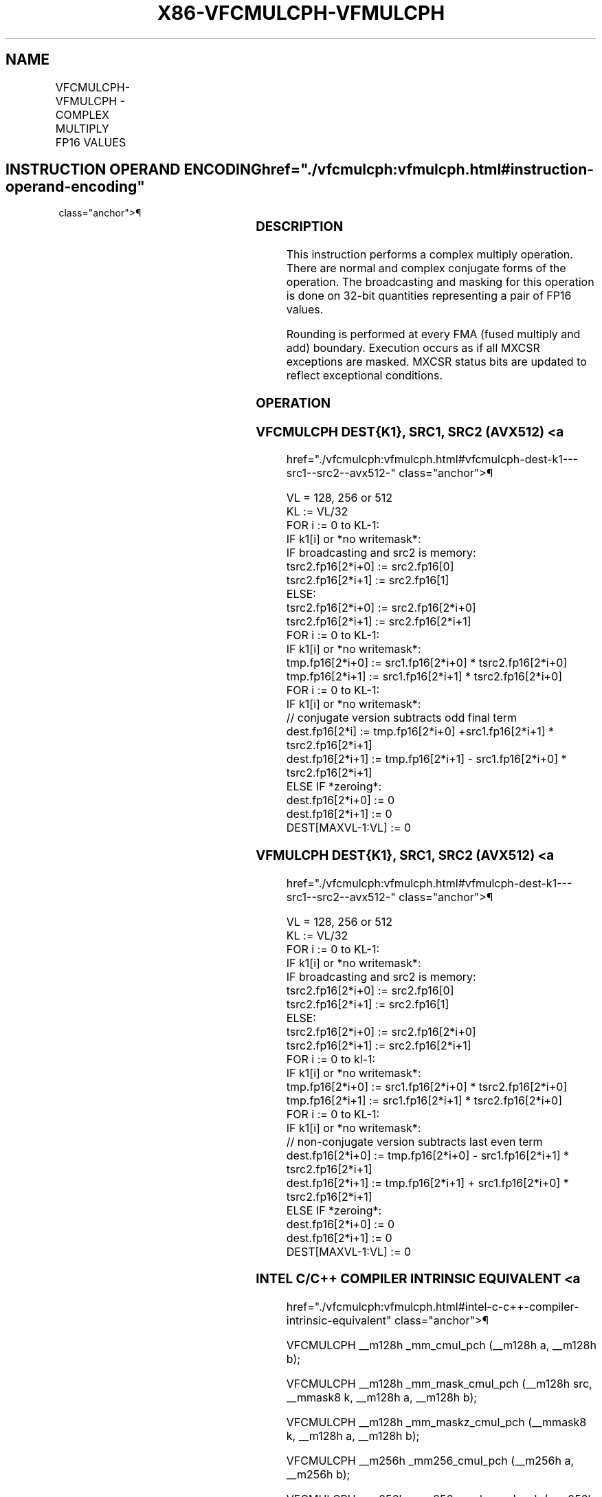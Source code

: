 '\" t
.nh
.TH "X86-VFCMULCPH-VFMULCPH" "7" "December 2023" "Intel" "Intel x86-64 ISA Manual"
.SH NAME
VFCMULCPH-VFMULCPH - COMPLEX MULTIPLY FP16 VALUES
.TS
allbox;
l l l l l 
l l l l l .
\fBInstruction En Bit Mode Flag Support Instruction En Bit Mode Flag Support 64/32 CPUID Feature Instruction En Bit Mode Flag CPUID Feature Instruction En Bit Mode Flag Op/ 64/32 CPUID Feature Instruction En Bit Mode Flag 64/32 CPUID Feature Instruction En Bit Mode Flag CPUID Feature Instruction En Bit Mode Flag Op/ 64/32 CPUID Feature\fP	\fB\fP	\fBSupport\fP	\fB\fP	\fBDescription\fP
T{
EVEX.128.F2.MAP6.W0 D6 /r VFCMULCPH xmm1{k1}{z}, xmm2, xmm3/m128/m32bcst
T}	A	V/V	AVX512-FP16 AVX512VL	T{
Complex multiply a pair of FP16 values from xmm2 and complex conjugate of xmm3/m128/m32bcst, and store the result in xmm1 subject to writemask k1.
T}
T{
EVEX.256.F2.MAP6.W0 D6 /r VFCMULCPH ymm1{k1}{z}, ymm2, ymm3/m256/m32bcst
T}	A	V/V	AVX512-FP16 AVX512VL	T{
Complex multiply a pair of FP16 values from ymm2 and complex conjugate of ymm3/m256/m32bcst, and store the result in ymm1 subject to writemask k1.
T}
T{
EVEX.512.F2.MAP6.W0 D6 /r VFCMULCPH zmm1{k1}{z}, zmm2, zmm3/m512/m32bcst {er}
T}	A	V/V	AVX512-FP16	T{
Complex multiply a pair of FP16 values from zmm2 and complex conjugate of zmm3/m512/m32bcst, and store the result in zmm1 subject to writemask k1.
T}
T{
EVEX.128.F3.MAP6.W0 D6 /r VFMULCPH xmm1{k1}{z}, xmm2, xmm3/m128/m32bcst
T}	A	V/V	AVX512-FP16 AVX512VL	T{
Complex multiply a pair of FP16 values from xmm2 and xmm3/m128/m32bcst, and store the result in xmm1 subject to writemask k1.
T}
T{
EVEX.256.F3.MAP6.W0 D6 /r VFMULCPH ymm1{k1}{z}, ymm2, ymm3/m256/m32bcst
T}	A	V/V	AVX512-FP16 AVX512VL	T{
Complex multiply a pair of FP16 values from ymm2 and ymm3/m256/m32bcst, and store the result in ymm1 subject to writemask k1.
T}
T{
EVEX.512.F3.MAP6.W0 D6 /r VFMULCPH zmm1{k1}{z}, zmm2, zmm3/m512/m32bcst {er}
T}	A	V/V	AVX512-FP16	T{
Complex multiply a pair of FP16 values from zmm2 and zmm3/m512/m32bcst, and store the result in zmm1 subject to writemask k1.
T}
.TE

.SH INSTRUCTION OPERAND ENCODING  href="./vfcmulcph:vfmulcph.html#instruction-operand-encoding"
class="anchor">¶

.TS
allbox;
l l l l l l 
l l l l l l .
\fBOp/En\fP	\fBTuple\fP	\fBOperand 1\fP	\fBOperand 2\fP	\fBOperand 3\fP	\fBOperand 4\fP
A	Full	ModRM:reg (w)	VEX.vvvv (r)	ModRM:r/m (r)	N/A
.TE

.SS DESCRIPTION
This instruction performs a complex multiply operation. There are normal
and complex conjugate forms of the operation. The broadcasting and
masking for this operation is done on 32-bit quantities representing a
pair of FP16 values.

.PP
Rounding is performed at every FMA (fused multiply and add) boundary.
Execution occurs as if all MXCSR exceptions are masked. MXCSR status
bits are updated to reflect exceptional conditions.

.SS OPERATION
.SS VFCMULCPH DEST{K1}, SRC1, SRC2 (AVX512) <a
href="./vfcmulcph:vfmulcph.html#vfcmulcph-dest-k1---src1--src2--avx512-"
class="anchor">¶

.EX
VL = 128, 256 or 512
KL := VL/32
FOR i := 0 to KL-1:
    IF k1[i] or *no writemask*:
        IF broadcasting and src2 is memory:
            tsrc2.fp16[2*i+0] := src2.fp16[0]
            tsrc2.fp16[2*i+1] := src2.fp16[1]
        ELSE:
            tsrc2.fp16[2*i+0] := src2.fp16[2*i+0]
            tsrc2.fp16[2*i+1] := src2.fp16[2*i+1]
FOR i := 0 to KL-1:
    IF k1[i] or *no writemask*:
        tmp.fp16[2*i+0] := src1.fp16[2*i+0] * tsrc2.fp16[2*i+0]
        tmp.fp16[2*i+1] := src1.fp16[2*i+1] * tsrc2.fp16[2*i+0]
FOR i := 0 to KL-1:
    IF k1[i] or *no writemask*:
        // conjugate version subtracts odd final term
        dest.fp16[2*i] := tmp.fp16[2*i+0] +src1.fp16[2*i+1] * tsrc2.fp16[2*i+1]
        dest.fp16[2*i+1] := tmp.fp16[2*i+1] - src1.fp16[2*i+0] * tsrc2.fp16[2*i+1]
    ELSE IF *zeroing*:
        dest.fp16[2*i+0] := 0
        dest.fp16[2*i+1] := 0
DEST[MAXVL-1:VL] := 0
.EE

.SS VFMULCPH DEST{K1}, SRC1, SRC2 (AVX512) <a
href="./vfcmulcph:vfmulcph.html#vfmulcph-dest-k1---src1--src2--avx512-"
class="anchor">¶

.EX
VL = 128, 256 or 512
KL := VL/32
FOR i := 0 to KL-1:
    IF k1[i] or *no writemask*:
        IF broadcasting and src2 is memory:
            tsrc2.fp16[2*i+0] := src2.fp16[0]
            tsrc2.fp16[2*i+1] := src2.fp16[1]
        ELSE:
            tsrc2.fp16[2*i+0] := src2.fp16[2*i+0]
            tsrc2.fp16[2*i+1] := src2.fp16[2*i+1]
FOR i := 0 to kl-1:
    IF k1[i] or *no writemask*:
        tmp.fp16[2*i+0] := src1.fp16[2*i+0] * tsrc2.fp16[2*i+0]
        tmp.fp16[2*i+1] := src1.fp16[2*i+1] * tsrc2.fp16[2*i+0]
FOR i := 0 to KL-1:
    IF k1[i] or *no writemask*:
        // non-conjugate version subtracts last even term
        dest.fp16[2*i+0] := tmp.fp16[2*i+0] - src1.fp16[2*i+1] * tsrc2.fp16[2*i+1]
        dest.fp16[2*i+1] := tmp.fp16[2*i+1] + src1.fp16[2*i+0] * tsrc2.fp16[2*i+1]
    ELSE IF *zeroing*:
        dest.fp16[2*i+0] := 0
        dest.fp16[2*i+1] := 0
DEST[MAXVL-1:VL] := 0
.EE

.SS INTEL C/C++ COMPILER INTRINSIC EQUIVALENT <a
href="./vfcmulcph:vfmulcph.html#intel-c-c++-compiler-intrinsic-equivalent"
class="anchor">¶

.EX
VFCMULCPH __m128h _mm_cmul_pch (__m128h a, __m128h b);

VFCMULCPH __m128h _mm_mask_cmul_pch (__m128h src, __mmask8 k, __m128h a, __m128h b);

VFCMULCPH __m128h _mm_maskz_cmul_pch (__mmask8 k, __m128h a, __m128h b);

VFCMULCPH __m256h _mm256_cmul_pch (__m256h a, __m256h b);

VFCMULCPH __m256h _mm256_mask_cmul_pch (__m256h src, __mmask8 k, __m256h a, __m256h b);

VFCMULCPH __m256h _mm256_maskz_cmul_pch (__mmask8 k, __m256h a, __m256h b);

VFCMULCPH __m512h _mm512_cmul_pch (__m512h a, __m512h b);

VFCMULCPH __m512h _mm512_mask_cmul_pch (__m512h src, __mmask16 k, __m512h a, __m512h b);

VFCMULCPH __m512h _mm512_maskz_cmul_pch (__mmask16 k, __m512h a, __m512h b);

VFCMULCPH __m512h _mm512_cmul_round_pch (__m512h a, __m512h b, const int rounding);

VFCMULCPH __m512h _mm512_mask_cmul_round_pch (__m512h src, __mmask16 k, __m512h a, __m512h b, const int rounding);

VFCMULCPH __m512h _mm512_maskz_cmul_round_pch (__mmask16 k, __m512h a, __m512h b, const int rounding);

VFCMULCPH __m128h _mm_fcmul_pch (__m128h a, __m128h b);

VFCMULCPH __m128h _mm_mask_fcmul_pch (__m128h src, __mmask8 k, __m128h a, __m128h b);

VFCMULCPH __m128h _mm_maskz_fcmul_pch (__mmask8 k, __m128h a, __m128h b);

VFCMULCPH __m256h _mm256_fcmul_pch (__m256h a, __m256h b);

VFCMULCPH __m256h _mm256_mask_fcmul_pch (__m256h src, __mmask8 k, __m256h a, __m256h b);

VFCMULCPH __m256h _mm256_maskz_fcmul_pch (__mmask8 k, __m256h a, __m256h b);

VFCMULCPH __m512h _mm512_fcmul_pch (__m512h a, __m512h b);

VFCMULCPH __m512h _mm512_mask_fcmul_pch (__m512h src, __mmask16 k, __m512h a, __m512h b);

VFCMULCPH __m512h _mm512_maskz_fcmul_pch (__mmask16 k, __m512h a, __m512h b);

VFCMULCPH __m512h _mm512_fcmul_round_pch (__m512h a, __m512h b, const int rounding);

VFCMULCPH __m512h _mm512_mask_fcmul_round_pch (__m512h src, __mmask16 k, __m512h a, __m512h b, const int rounding);

VFCMULCPH __m512h _mm512_maskz_fcmul_round_pch (__mmask16 k, __m512h a, __m512h b, const int rounding);

VFMULCPH __m128h _mm_fmul_pch (__m128h a, __m128h b);

VFMULCPH __m128h _mm_mask_fmul_pch (__m128h src, __mmask8 k, __m128h a, __m128h b);

VFMULCPH __m128h _mm_maskz_fmul_pch (__mmask8 k, __m128h a, __m128h b);

VFMULCPH __m256h _mm256_fmul_pch (__m256h a, __m256h b);

VFMULCPH __m256h _mm256_mask_fmul_pch (__m256h src, __mmask8 k, __m256h a, __m256h b);

VFMULCPH __m256h _mm256_maskz_fmul_pch (__mmask8 k, __m256h a, __m256h b);

VFMULCPH __m512h _mm512_fmul_pch (__m512h a, __m512h b);

VFMULCPH __m512h _mm512_mask_fmul_pch (__m512h src, __mmask16 k, __m512h a, __m512h b);

VFMULCPH __m512h _mm512_maskz_fmul_pch (__mmask16 k, __m512h a, __m512h b);

VFMULCPH __m512h _mm512_fmul_round_pch (__m512h a, __m512h b, const int rounding);

VFMULCPH __m512h _mm512_mask_fmul_round_pch (__m512h src, __mmask16 k, __m512h a, __m512h b, const int rounding);

VFMULCPH __m512h _mm512_maskz_fmul_round_pch (__mmask16 k, __m512h a, __m512h b, const int rounding);

VFMULCPH __m128h _mm_mask_mul_pch (__m128h src, __mmask8 k, __m128h a, __m128h b);

VFMULCPH __m128h _mm_maskz_mul_pch (__mmask8 k, __m128h a, __m128h b);

VFMULCPH __m128h _mm_mul_pch (__m128h a, __m128h b);

VFMULCPH __m256h _mm256_mask_mul_pch (__m256h src, __mmask8 k, __m256h a, __m256h b);

VFMULCPH __m256h _mm256_maskz_mul_pch (__mmask8 k, __m256h a, __m256h b);

VFMULCPH __m256h _mm256_mul_pch (__m256h a, __m256h b);

VFMULCPH __m512h _mm512_mask_mul_pch (__m512h src, __mmask16 k, __m512h a, __m512h b);

VFMULCPH __m512h _mm512_maskz_mul_pch (__mmask16 k, __m512h a, __m512h b);

VFMULCPH __m512h _mm512_mul_pch (__m512h a, __m512h b);

VFMULCPH __m512h _mm512_mask_mul_round_pch (__m512h src, __mmask16 k, __m512h a, __m512h b, const int rounding);

VFMULCPH __m512h _mm512_maskz_mul_round_pch (__mmask16 k, __m512h a, __m512h b, const int rounding);

VFMULCPH __m512h _mm512_mul_round_pch (__m512h a, __m512h b, const int rounding);
.EE

.SS SIMD FLOATING-POINT EXCEPTIONS  href="./vfcmulcph:vfmulcph.html#simd-floating-point-exceptions"
class="anchor">¶

.PP
Invalid, Underflow, Overflow, Precision, Denormal.

.SS OTHER EXCEPTIONS  href="./vfcmulcph:vfmulcph.html#other-exceptions"
class="anchor">¶

.PP
EVEX-encoded instructions, see Table
2-49, “Type E4 Class Exception Conditions.”

.PP
Additionally:

.TS
allbox;
l l 
l l .
\fB\fP	\fB\fP
#UD	If (dest_reg == src1_reg) or (dest_reg == src2_reg).
.TE

.SH COLOPHON
This UNOFFICIAL, mechanically-separated, non-verified reference is
provided for convenience, but it may be
incomplete or
broken in various obvious or non-obvious ways.
Refer to Intel® 64 and IA-32 Architectures Software Developer’s
Manual
\[la]https://software.intel.com/en\-us/download/intel\-64\-and\-ia\-32\-architectures\-sdm\-combined\-volumes\-1\-2a\-2b\-2c\-2d\-3a\-3b\-3c\-3d\-and\-4\[ra]
for anything serious.

.br
This page is generated by scripts; therefore may contain visual or semantical bugs. Please report them (or better, fix them) on https://github.com/MrQubo/x86-manpages.
